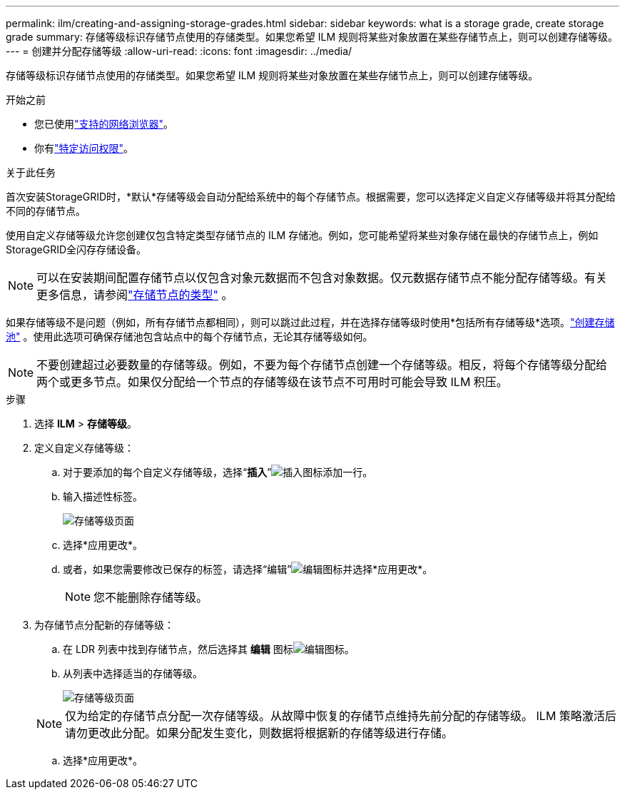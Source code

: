 ---
permalink: ilm/creating-and-assigning-storage-grades.html 
sidebar: sidebar 
keywords: what is a storage grade, create storage grade 
summary: 存储等级标识存储节点使用的存储类型。如果您希望 ILM 规则将某些对象放置在某些存储节点上，则可以创建存储等级。 
---
= 创建并分配存储等级
:allow-uri-read: 
:icons: font
:imagesdir: ../media/


[role="lead"]
存储等级标识存储节点使用的存储类型。如果您希望 ILM 规则将某些对象放置在某些存储节点上，则可以创建存储等级。

.开始之前
* 您已使用link:../admin/web-browser-requirements.html["支持的网络浏览器"]。
* 你有link:../admin/admin-group-permissions.html["特定访问权限"]。


.关于此任务
首次安装StorageGRID时，*默认*存储等级会自动分配给系统中的每个存储节点。根据需要，您可以选择定义自定义存储等级并将其分配给不同的存储节点。

使用自定义存储等级允许您创建仅包含特定类型存储节点的 ILM 存储池。例如，您可能希望将某些对象存储在最快的存储节点上，例如StorageGRID全闪存存储设备。


NOTE: 可以在安装期间配置存储节点以仅包含对象元数据而不包含对象数据。仅元数据存储节点不能分配存储等级。有关更多信息，请参阅link:../primer/what-storage-node-is.html#types-of-storage-nodes["存储节点的类型"] 。

如果存储等级不是问题（例如，所有存储节点都相同），则可以跳过此过程，并在选择存储等级时使用*包括所有存储等级*选项。link:creating-storage-pool.html["创建存储池"] 。使用此选项可确保存储池包含站点中的每个存储节点，无论其存储等级如何。


NOTE: 不要创建超过必要数量的存储等级。例如，不要为每个存储节点创建一个存储等级。相反，将每个存储等级分配给两个或更多节点。如果仅分配给一个节点的存储等级在该节点不可用时可能会导致 ILM 积压。

.步骤
. 选择 *ILM* > *存储等级*。
. 定义自定义存储等级：
+
.. 对于要添加的每个自定义存储等级，选择“*插入*”image:../media/icon_nms_insert.gif["插入图标"]添加一行。
.. 输入描述性标签。
+
image::../media/editing_storage_grades.gif[存储等级页面]

.. 选择*应用更改*。
.. 或者，如果您需要修改已保存的标签，请选择“编辑”image:../media/icon_nms_edit.gif["编辑图标"]并选择*应用更改*。
+

NOTE: 您不能删除存储等级。



. 为存储节点分配新的存储等级：
+
.. 在 LDR 列表中找到存储节点，然后选择其 *编辑* 图标image:../media/icon_nms_edit.gif["编辑图标"]。
.. 从列表中选择适当的存储等级。
+
image::../media/assigning_storage_grades_to_storage_nodes.gif[存储等级页面]

+

NOTE: 仅为给定的存储节点分配一次存储等级。从故障中恢复的存储节点维持先前分配的存储等级。 ILM 策略激活后请勿更改此分配。如果分配发生变化，则数据将根据新的存储等级进行存储。

.. 选择*应用更改*。



